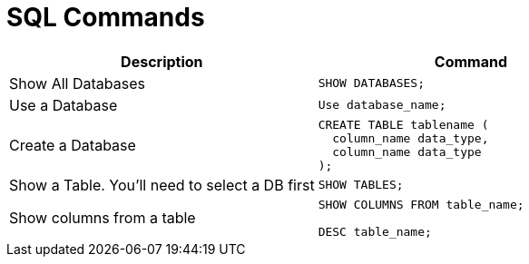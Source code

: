 = SQL Commands

[cols="d, a"]
|===
| Description | Command

| Show All Databases
|
[source, sql]
----
SHOW DATABASES;
----

| Use a Database
|
[source, sql]
----
Use database_name;
----

| Create a Database
|
[source, sql]
----
CREATE TABLE tablename (
  column_name data_type,
  column_name data_type
);
----

| Show a Table. You'll need to select a DB first
|
[source, sql]
----
SHOW TABLES;
----

| Show columns from a table
|
[source, sql]
----
SHOW COLUMNS FROM table_name;

DESC table_name;
----
